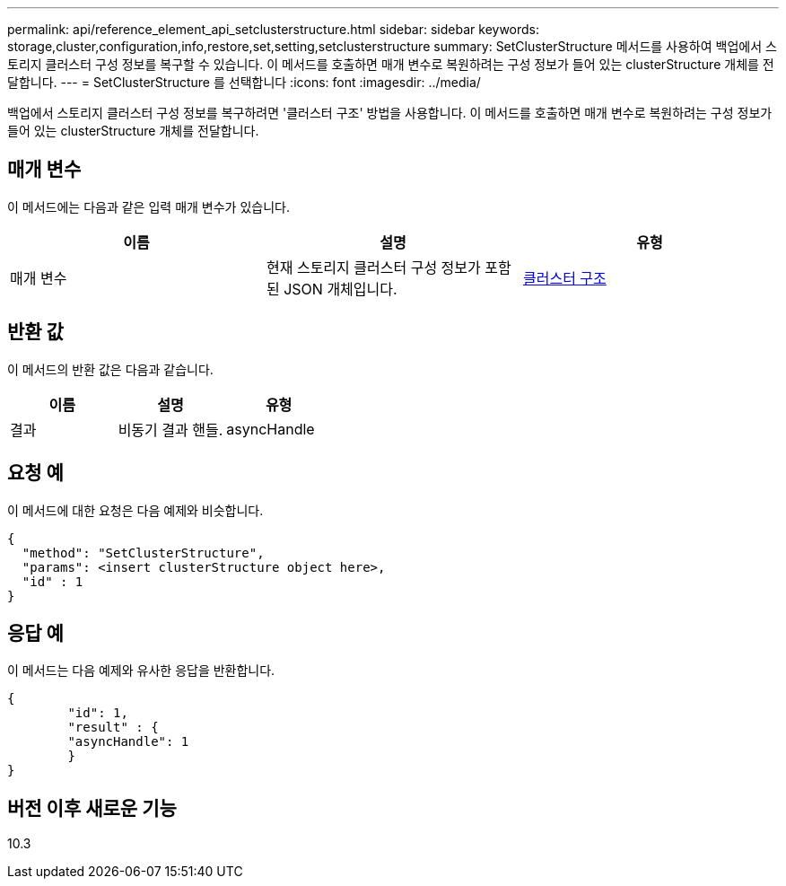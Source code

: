 ---
permalink: api/reference_element_api_setclusterstructure.html 
sidebar: sidebar 
keywords: storage,cluster,configuration,info,restore,set,setting,setclusterstructure 
summary: SetClusterStructure 메서드를 사용하여 백업에서 스토리지 클러스터 구성 정보를 복구할 수 있습니다. 이 메서드를 호출하면 매개 변수로 복원하려는 구성 정보가 들어 있는 clusterStructure 개체를 전달합니다. 
---
= SetClusterStructure 를 선택합니다
:icons: font
:imagesdir: ../media/


[role="lead"]
백업에서 스토리지 클러스터 구성 정보를 복구하려면 '클러스터 구조' 방법을 사용합니다. 이 메서드를 호출하면 매개 변수로 복원하려는 구성 정보가 들어 있는 clusterStructure 개체를 전달합니다.



== 매개 변수

이 메서드에는 다음과 같은 입력 매개 변수가 있습니다.

|===
| 이름 | 설명 | 유형 


 a| 
매개 변수
 a| 
현재 스토리지 클러스터 구성 정보가 포함된 JSON 개체입니다.
 a| 
xref:reference_element_api_clusterstructure.adoc[클러스터 구조]

|===


== 반환 값

이 메서드의 반환 값은 다음과 같습니다.

|===
| 이름 | 설명 | 유형 


 a| 
결과
 a| 
비동기 결과 핸들.
 a| 
asyncHandle

|===


== 요청 예

이 메서드에 대한 요청은 다음 예제와 비슷합니다.

[listing]
----
{
  "method": "SetClusterStructure",
  "params": <insert clusterStructure object here>,
  "id" : 1
}
----


== 응답 예

이 메서드는 다음 예제와 유사한 응답을 반환합니다.

[listing]
----
{
	"id": 1,
	"result" : {
	"asyncHandle": 1
	}
}
----


== 버전 이후 새로운 기능

10.3
